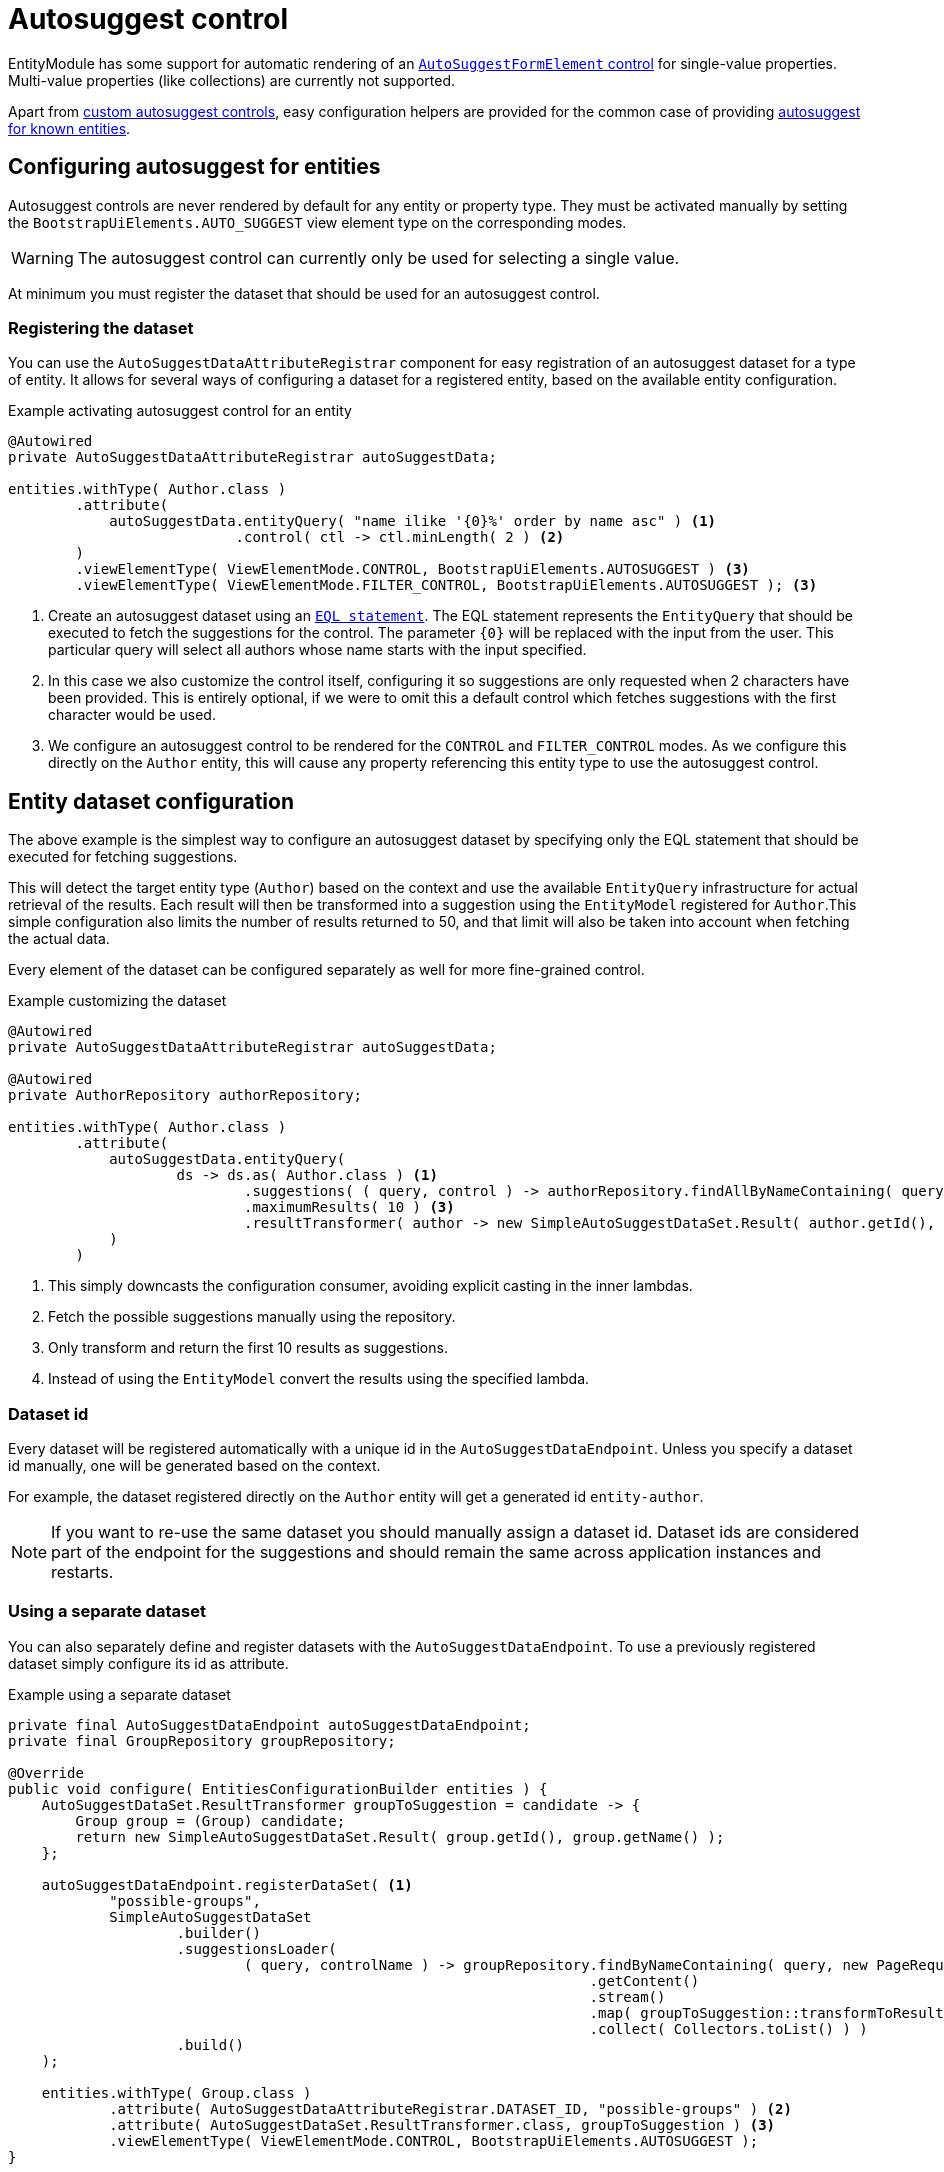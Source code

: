 = Autosuggest control

EntityModule has some support for automatic rendering of an xref:bootstrap-ui-module::components/form-controls/auto-suggest.adoc[`AutoSuggestFormElement` control] for single-value properties.
Multi-value properties (like collections) are currently not supported.

Apart from <<custom,custom autosuggest controls>>, easy configuration helpers are provided for the common case of providing <<entity,autosuggest for known entities>>.

[#entity]
== Configuring autosuggest for entities

Autosuggest controls are never rendered by default for any entity or property type.
They must be activated manually by setting the `BootstrapUiElements.AUTO_SUGGEST` view element type on the corresponding modes.

WARNING: The autosuggest control can currently only be used for selecting a single value.

At minimum you must register the dataset that should be used for an autosuggest control.

=== Registering the dataset
You can use the `AutoSuggestDataAttributeRegistrar` component for easy registration of an autosuggest dataset for a type of entity.
It allows for several ways of configuring a dataset for a registered entity, based on the available entity configuration.

.Example activating autosuggest control for an entity
[source,java,indent=0]
----
@Autowired
private AutoSuggestDataAttributeRegistrar autoSuggestData;

entities.withType( Author.class )
        .attribute(
            autoSuggestData.entityQuery( "name ilike '{0}%' order by name asc" ) <1>
                           .control( ctl -> ctl.minLength( 2 ) <2>
        )
        .viewElementType( ViewElementMode.CONTROL, BootstrapUiElements.AUTOSUGGEST ) <3>
        .viewElementType( ViewElementMode.FILTER_CONTROL, BootstrapUiElements.AUTOSUGGEST ); <3>
----

<1> Create an autosuggest dataset using an xref:entity-query/eql.adoc[`EQL statement`].
The EQL statement represents the `EntityQuery` that should be executed to fetch the suggestions for the control.
The parameter `+{0}+` will be replaced with the input from the user.
This particular query will select all authors whose name starts with the input specified.
<2> In this case we also customize the control itself, configuring it so suggestions are only requested when 2 characters have been provided.
This is entirely optional, if we were to omit this a default control which fetches suggestions with the first character would be used.
<3> We configure an autosuggest control to be rendered for the `CONTROL` and `FILTER_CONTROL` modes.
As we configure this directly on the `Author` entity, this will cause any property referencing this entity type to use the autosuggest control.

== Entity dataset configuration

The above example is the simplest way to configure an autosuggest dataset by specifying only the EQL statement that should be executed for fetching suggestions.

This will detect the target entity type (`Author`) based on the context and use the available `EntityQuery` infrastructure for actual retrieval of the results.
Each result will then be transformed into a suggestion using the `EntityModel` registered for `Author`.This simple configuration also limits the number of results returned to 50, and that limit will also be taken into account when fetching the actual data.

Every element of the dataset can be configured separately as well for more fine-grained control.

.Example customizing the dataset
[source,java,indent=0]
----
@Autowired
private AutoSuggestDataAttributeRegistrar autoSuggestData;

@Autowired
private AuthorRepository authorRepository;

entities.withType( Author.class )
        .attribute(
            autoSuggestData.entityQuery(
                    ds -> ds.as( Author.class ) <1>
                            .suggestions( ( query, control ) -> authorRepository.findAllByNameContaining( query ) ) <2>
                            .maximumResults( 10 ) <3>
                            .resultTransformer( author -> new SimpleAutoSuggestDataSet.Result( author.getId(), author.getLogin() ) ) <4>
            )
        )
----

<1> This simply downcasts the configuration consumer, avoiding explicit casting in the inner lambdas.
<2> Fetch the possible suggestions manually using the repository.
<3> Only transform and return the first 10 results as suggestions.
<4> Instead of using the `EntityModel` convert the results using the specified lambda.

=== Dataset id

Every dataset will be registered automatically with a unique id in the `AutoSuggestDataEndpoint`.
Unless you specify a dataset id manually, one will be generated based on the context.

For example, the dataset registered directly on the `Author` entity will get a generated id `entity-author`.

NOTE: If you want to re-use the same dataset you should manually assign a dataset id.
Dataset ids are considered part of the endpoint for the suggestions and should remain the same across application instances and restarts.

=== Using a separate dataset

You can also separately define and register datasets with the `AutoSuggestDataEndpoint`.
To use a previously registered dataset simply configure its id as attribute.

.Example using a separate dataset
[source,java,indent=0]
----
private final AutoSuggestDataEndpoint autoSuggestDataEndpoint;
private final GroupRepository groupRepository;

@Override
public void configure( EntitiesConfigurationBuilder entities ) {
    AutoSuggestDataSet.ResultTransformer groupToSuggestion = candidate -> {
        Group group = (Group) candidate;
        return new SimpleAutoSuggestDataSet.Result( group.getId(), group.getName() );
    };

    autoSuggestDataEndpoint.registerDataSet( <1>
            "possible-groups",
            SimpleAutoSuggestDataSet
                    .builder()
                    .suggestionsLoader(
                            ( query, controlName ) -> groupRepository.findByNameContaining( query, new PageRequest( 0, 15, new Sort( "name" ) ) )
                                                                     .getContent()
                                                                     .stream()
                                                                     .map( groupToSuggestion::transformToResult )
                                                                     .collect( Collectors.toList() ) )
                    .build()
    );

    entities.withType( Group.class )
            .attribute( AutoSuggestDataAttributeRegistrar.DATASET_ID, "possible-groups" ) <2>
            .attribute( AutoSuggestDataSet.ResultTransformer.class, groupToSuggestion ) <3>
            .viewElementType( ViewElementMode.CONTROL, BootstrapUiElements.AUTOSUGGEST );
}
----

<1> Manually register an `AutoSuggestDataSet` directly on the `AutoSuggestDataEndpoint`.
<2> Configure the same dataset to be used when rendering an autosuggest control for the `Group` entity.
<3> Because the dataset registered does not directly implement `AutoSuggestDataSet.ResultTransformer`, manually specify the transformer that should be used.
A result transformer is required for the control to be able to detect and preset the previously selected value server-side.

=== Property configuration

Autosuggest configuration can be set on entity or property level (including view specific properties).
You can set different autosuggest control settings for a single property, just like with other controls.

.Example using a alternative dataset for a property
[source,java,indent=0]
----
entities.withType( Author.class )
        .attribute( autoSuggestData.entityQuery( "name ilike '{0}%' order by name asc" ) );

entities.withType( Book.class )
        .properties(
                props -> props.property( "author" ) )
                              .attribute( autoSuggestData.entityQuery( "name ilike '{0}%' and type = BOOKS order by name asc" ) )
        );
----

== Customizing the control

You can customize the actual client-side control being generated by setting an `AutoSuggestFormElementConfiguration` attribute.

If you do not specify a configuration manually, a default will be used which will:

* search suggestions as soon as a single character is entered
* show a hint of the best matching suggestion in the textbox
* highlight the input string in the suggestions

.Setting the AutoSuggestFormElementConfiguration
Apart from creating a configuration manually and setting it as an attribute, `AutoSuggestDataAttributeRegistrar` provides a `control()` method which does just that and can be combined with dataset specification.

[source,java,indent=0]
----
props.property( "author" )
     .attribute(
         autoSuggestData.dataSetId( "authorSearch" ) <1>
                        .control( ctl -> ctl.minLength( 3 ).showHint( false ) ) <2>
     );
----

<1> Specify the dataset by id, assuming it has been registered separately.
<2> Configure the control that should be used.

.Control configuration and dataset
When setting an `AutoSuggestFormElementConfiguration` it is not strictly required to configure a dataset as attribute.
If a dataset is configured (as in all previous examples) it will replace the default dataset which is set on the control configuration.
If you do not specify a dataset id attribute, you must configure the datasets directly on the configuration instead.

TIP: If you want to avoid the default dataset of your configuration to be replaced, explicitly specify an empty string as dataset id.

.Using a ViewElementPostProcessor
If you want to customize the control itself after it has been built, you can do so by adding a `ViewElementPostProcessor`.
The actual control built will be of type `AutoSuggestFormElement`.

[source,java,indent=0]
----
entities.withType( Author.class )
        .viewElementType( ViewElementMode.CONTROL, BootstrapUiElements.AUTOSUGGEST )
        .<AutoSuggestFormElement>viewElementPostProcessor(
                ViewElementMode.CONTROL, (builderContext, autosuggest) -> /* customize the control */
        );
----

[#custom]
== Custom autosuggest control rendering

You can render an autosuggest control for any property by either:

* setting a fully configured `AutoSuggestFormElementConfiguration` attribute and a `AutoSuggestDataSet.ResultTransformer` attribute
* setting a dataset id of a dataset that implements `AutoSuggestDataSet.ResultTransformer` (eg. an `InitializingAutoSuggestDataSet`)
* setting a dataset id and a `AutoSuggestDataSet.ResultTransformer` attribute directly

The `AutoSuggestDataSet.ResultTransformer` is required for the control to be able to pre-select a previously selected property value (server-side).

.Example custom registration of autosuggest control\
In this example a `User` has a list of addresses, where each `Address` has a city.
The value of `city` is simply the city name - a `String`.
This example configures autosuggest of some common cities, but allowing any value.

[source,java,indent=0]
----
List<String> cities = Arrays.asList( "Antwerp", "Brussels", "Ghent", "Kortrijk", "Hasselt" ); <1>

AutoSuggestDataSet.ResultTransformer cityToSuggestion <2>
        = city -> new SimpleAutoSuggestDataSet.Result( city, city.toString() );

autoSuggestDataEndpoint.registerDataSet( <3>
        "cities",
        SimpleAutoSuggestDataSet
                .builder()
                .suggestionsLoader(
                        ( query, controlName ) ->
                                cities.stream()
                                      .filter( candidate -> StringUtils.containsIgnoreCase( candidate, query ) )
                                      .map( cityToSuggestion::transformToResult )
                                      .collect( Collectors.toList() )
                )
                .build()
);

entities.withType( User.class )
        .properties(
                props -> props.property( "address[].city" ) <4>
                              .viewElementType( ViewElementMode.CONTROL, BootstrapUiElements.AUTOSUGGEST )
                              .attribute( AutoSuggestDataAttributeRegistrar.DATASET_ID, "cities" )
                              .attribute( AutoSuggestDataSet.ResultTransformer.class, cityToSuggestion )
        );
----

<1> Our dummy dataset of city names to autosuggest.
<2> The transformer which maps a city name to a suggestion result.
In this case both the value and the label are exactly the same.
<3> Register an autosuggest dataset that searches for the user input anywhere in the city name.
<4> Configure the `city` property of each `address` to render as an autosuggest control using our dataset.

== Autosuggest infrastructure

If you are looking to learn more, see the source code and javadoc of the following components:

[cols="1,4"]
|===
|Component |Role

|`AutoSuggestDataEndpoint`
|Holds the datasets that can be accessed.

|`AutoSuggestDataAttributeRegistrar`
|Helper for easy configuration of autosuggest controls on entities and properties.

|`AutoSuggestFormElementBuilderFactory`
|Responsible for building autosuggest controls for type `BootstrapUiElements.AUTO_SUGGEST`.

|===

